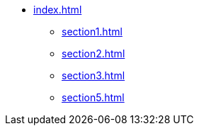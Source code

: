 * xref:index.adoc[]
** xref:section1.adoc[]
** xref:section2.adoc[]
** xref:section3.adoc[]
** xref:section5.adoc[]
